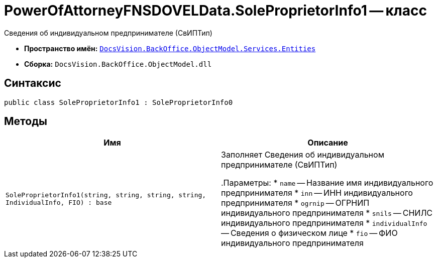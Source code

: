 = PowerOfAttorneyFNSDOVELData.SoleProprietorInfo1 -- класс

Сведения об индивидуальном предпринимателе (СвИПТип)

* *Пространство имён:* `xref:Entities/Entities_NS.adoc[DocsVision.BackOffice.ObjectModel.Services.Entities]`
* *Сборка:* `DocsVision.BackOffice.ObjectModel.dll`

== Синтаксис

[source,csharp]
----
public class SoleProprietorInfo1 : SoleProprietorInfo0
----

== Методы

[cols=",",options="header"]
|===
|Имя |Описание

|`SoleProprietorInfo1(string, string, string, string, IndividualInfo, FIO)
: base` |Заполняет Сведения об индивидуальном предпринимателе (СвИПТип)

.Параметры:
* `name` -- Название имя индивидуального предпринимателя
* `inn` -- ИНН индивидуального предпринимателя
* `ogrnip` -- ОГРНИП индивидуального предпринимателя
* `snils` -- СНИЛС индивидуального предпринимателя
* `individualInfo` -- Сведения о физическом лице
* `fio` -- ФИО индивидуального предпринимателя

|===
